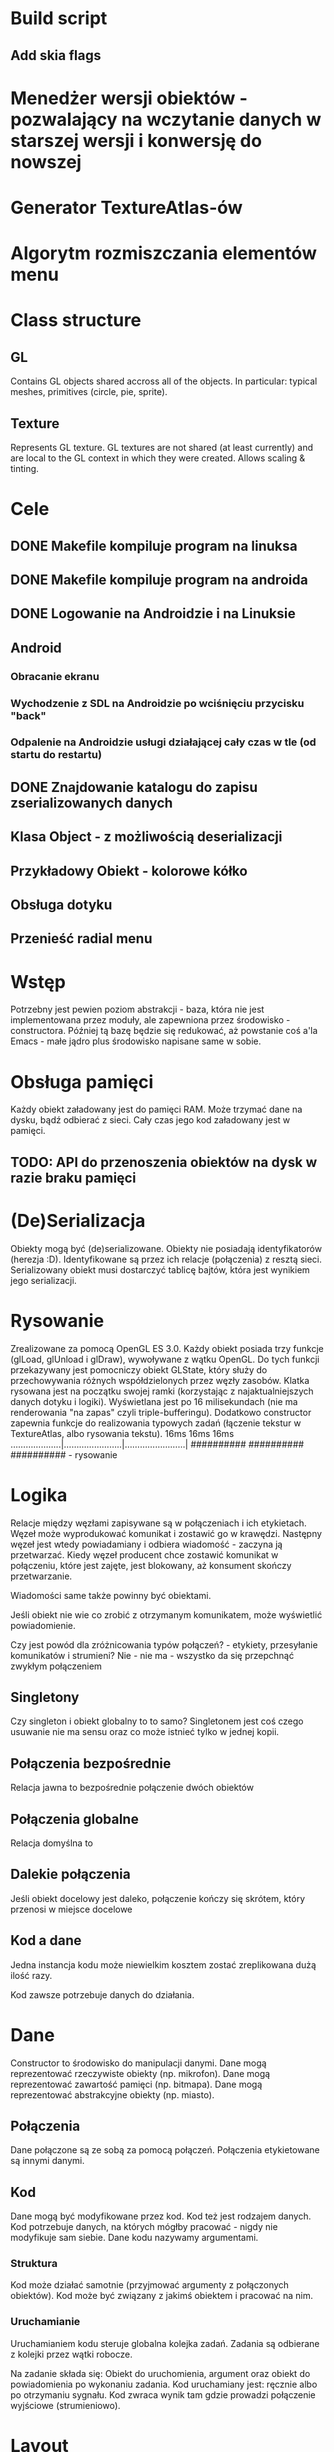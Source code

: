 * Build script
** Add skia flags

* Menedżer wersji obiektów - pozwalający na wczytanie danych w starszej wersji i konwersję do nowszej
* Generator TextureAtlas-ów
* Algorytm rozmiszczania elementów menu

* Class structure
** GL
Contains GL objects shared accross all of the objects. In particular: typical meshes, primitives (circle, pie, sprite).
** Texture
Represents GL texture. GL textures are not shared (at least currently) and are local to the GL context in which they were created. Allows scaling & tinting.

* Cele
** DONE Makefile kompiluje program na linuksa
** DONE Makefile kompiluje program na androida
** DONE Logowanie na Androidzie i na Linuksie
** Android
*** Obracanie ekranu
*** Wychodzenie z SDL na Androidzie po wciśnięciu przycisku "back"
*** Odpalenie na Androidzie usługi działającej cały czas w tle (od startu do restartu)
** DONE Znajdowanie katalogu do zapisu zserializowanych danych
** Klasa Object - z możliwością deserializacji
** Przykładowy Obiekt - kolorowe kółko
** Obsługa dotyku
** Przenieść radial menu
* Wstęp
Potrzebny jest pewien poziom abstrakcji - baza, która nie jest implementowana przez moduły, ale zapewniona przez środowisko - constructora. Później tą bazę będzie się redukować, aż powstanie coś a'la Emacs - małe jądro plus środowisko napisane same w sobie.
* Obsługa pamięci
Każdy obiekt załadowany jest do pamięci RAM. Może trzymać dane na dysku, bądź odbierać z sieci. Cały czas jego kod załadowany jest w pamięci.
** TODO: API do przenoszenia obiektów na dysk w razie braku pamięci
* (De)Serializacja
Obiekty mogą być (de)serializowane. Obiekty nie posiadają identyfikatorów (herezja :D). Identyfikowane są przez ich relacje (połączenia) z resztą sieci. Serializowany obiekt musi dostarczyć tablicę bajtów, która jest wynikiem jego serializacji.
* Rysowanie
Zrealizowane za pomocą OpenGL ES 3.0. Każdy obiekt posiada trzy funkcje (glLoad, glUnload i glDraw), wywoływane z wątku OpenGL. Do tych funkcji przekazywany jest pomocniczy obiekt GLState, który służy do przechowywania różnych współdzielonych przez węzły zasobów.
Klatka rysowana jest na początku swojej ramki (korzystając z najaktualniejszych danych dotyku i logiki). Wyświetlana jest po 16 milisekundach (nie ma renderowania "na zapas" czyli triple-bufferingu).
Dodatkowo constructor zapewnia funkcje do realizowania typowych zadań (łączenie tekstur w TextureAtlas, albo rysowania tekstu).
16ms                 16ms                    16ms
....................|.......................|........................|
##########           ##########              ##########               - rysowanie
* Logika
Relacje między węzłami zapisywane są w połączeniach i ich etykietach. Węzeł może wyprodukować komunikat i zostawić go w krawędzi. Następny węzeł jest wtedy powiadamiany i odbiera wiadomość - zaczyna ją przetwarzać. Kiedy węzeł producent chce zostawić komunikat w połączeniu, które jest zajęte, jest blokowany, aż konsument skończy przetwarzanie.

Wiadomości same także powinny być obiektami.

Jeśli obiekt nie wie co zrobić z otrzymanym komunikatem, może wyświetlić powiadomienie.

Czy jest powód dla zróżnicowania typów połączeń? - etykiety, przesyłanie komunikatów i strumieni? Nie - nie ma - wszystko da się przepchnąć zwykłym połączeniem
** Singletony
Czy singleton i obiekt globalny to to samo? Singletonem jest coś czego usuwanie nie ma sensu oraz co może istnieć tylko w jednej kopii.
** Połączenia bezpośrednie
Relacja jawna to bezpośrednie połączenie dwóch obiektów
** Połączenia globalne
Relacja domyślna to 
** Dalekie połączenia
Jeśli obiekt docelowy jest daleko, połączenie kończy się skrótem, który przenosi w miejsce docelowe
** Kod a dane
Jedna instancja kodu może niewielkim kosztem zostać zreplikowana dużą ilość razy.

Kod zawsze potrzebuje danych do działania.
* Dane
Constructor to środowisko do manipulacji danymi.
Dane mogą reprezentować rzeczywiste obiekty (np. mikrofon).
Dane mogą reprezentować zawartość pamięci (np. bitmapa).
Dane mogą reprezentować abstrakcyjne obiekty (np. miasto).
** Połączenia
Dane połączone są ze sobą za pomocą połączeń.
Połączenia etykietowane są innymi danymi.
** Kod
Dane mogą być modyfikowane przez kod.
Kod też jest rodzajem danych.
Kod potrzebuje danych, na których mógłby pracować - nigdy nie modyfikuje sam siebie.
Dane kodu nazywamy argumentami.
*** Struktura
Kod może działać samotnie (przyjmować argumenty z połączonych obiektów).
Kod może być związany z jakimś obiektem i pracować na nim.
*** Uruchamianie
Uruchamianiem kodu steruje globalna kolejka zadań.
Zadania są odbierane z kolejki przez wątki robocze.

Na zadanie składa się: Obiekt do uruchomienia, argument oraz obiekt do powiadomienia po wykonaniu zadania.
Kod uruchamiany jest: ręcznie albo po otrzymaniu sygnału.
Kod zwraca wynik tam gdzie prowadzi połączenie wyjściowe (strumieniowo).

* Layout
Obiekty układane są na ekranie na swoich pozycjach. Każdy obiekt ma rozmiar r - oznacza on, że dany obiekt zajmuje kwadrat o boku równym 2*r. R jest obliczane dynamicznie ale zwykle przechowywane w zwykłej zmiennej.

Przy rysowaniu połączeń, każdy obiekt pytany jest o pozycje końcowe dla połączeń

Główny obiekt - pudełko zawiera inne obiekty. Może wypuszczać jakieś połączenia na zewnątrz.
* Dotyk i menu kołowe (to jedno i to samo!)
Węzeł może otrzymać dotyk - wywołana zostanie funkcja touch - jeśli zwróci TouchHandlera, kolejne funkcje - touchMove i touchEnd będą wywoływane aż do zakończenia dotyku.
* Klasy
** SDLRunner (Windows, Linux, MacOS)
** NativeActivity (Android)
** GLHelper
** Object
*** Painter* makePainter(GLHelper*);
*** TouchHandler* touch(Touch*);
** Painter
*** void paint(GLHelper* helper, Object* object);
*** void finish();
** TextObject
** GLText
** Connection
